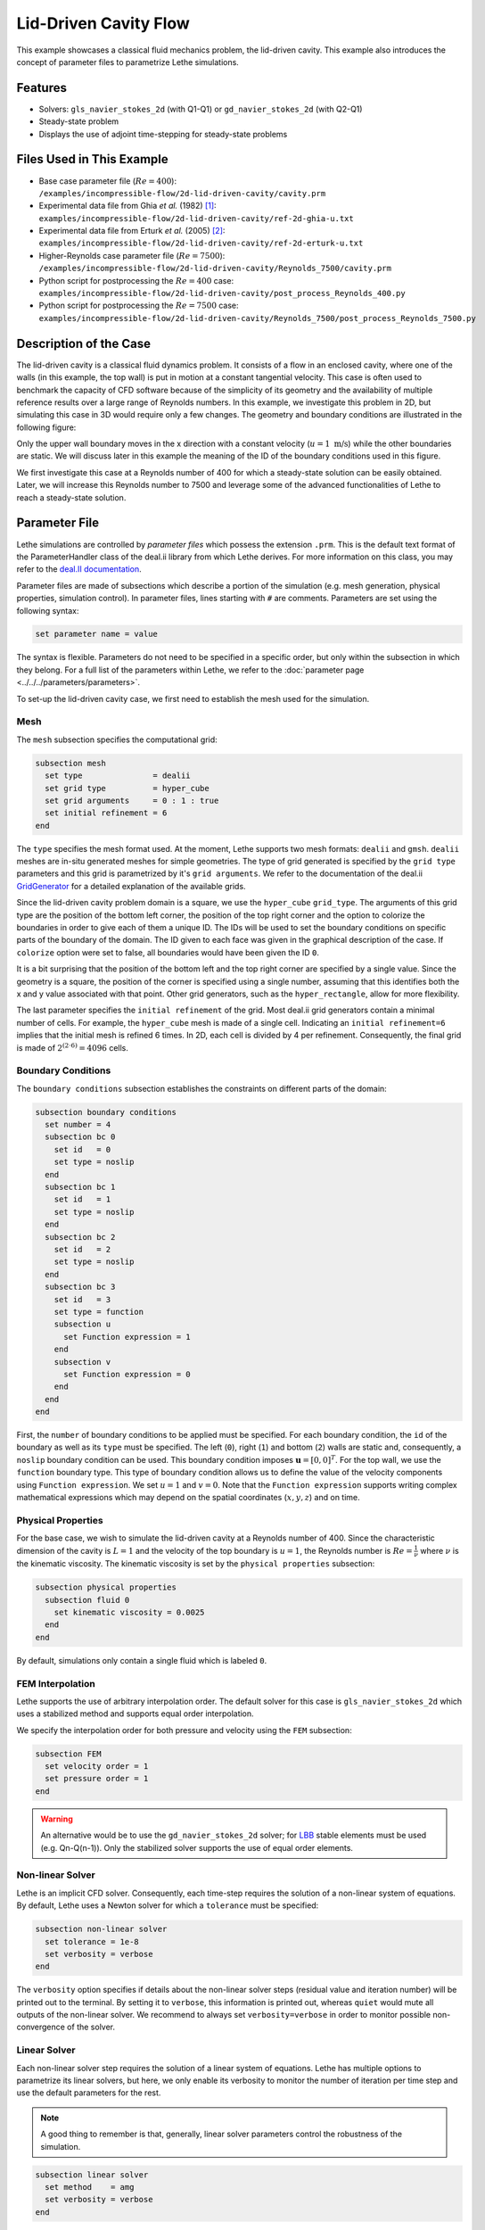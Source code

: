 ==================================
Lid-Driven Cavity Flow
==================================

This example showcases a classical fluid mechanics problem, the lid-driven cavity. This example also introduces the concept of parameter files to parametrize Lethe simulations.

Features
----------------------------------
- Solvers: ``gls_navier_stokes_2d`` (with Q1-Q1) or  ``gd_navier_stokes_2d`` (with Q2-Q1)
- Steady-state problem
- Displays the use of adjoint time-stepping for steady-state problems


Files Used in This Example
----------------------------
- Base case parameter file (:math:`Re=400`): ``/examples/incompressible-flow/2d-lid-driven-cavity/cavity.prm``
- Experimental data file from Ghia `et al.` (1982) `[1] <https://doi.org/10.1016/0021-9991(82)90058-4>`_: ``examples/incompressible-flow/2d-lid-driven-cavity/ref-2d-ghia-u.txt``
- Experimental data file from Erturk `et al.` (2005) `[2] <https://doi.org/10.1002/fld.953>`_: ``examples/incompressible-flow/2d-lid-driven-cavity/ref-2d-erturk-u.txt``
- Higher-Reynolds case parameter file (:math:`Re=7500`): ``/examples/incompressible-flow/2d-lid-driven-cavity/Reynolds_7500/cavity.prm``
- Python script for postprocessing the :math:`Re=400` case: ``examples/incompressible-flow/2d-lid-driven-cavity/post_process_Reynolds_400.py``
- Python script for postprocessing the :math:`Re=7500` case: ``examples/incompressible-flow/2d-lid-driven-cavity/Reynolds_7500/post_process_Reynolds_7500.py``


Description of the Case
-----------------------

The lid-driven cavity is a classical fluid dynamics problem. It consists of a flow in an enclosed cavity, where one of the walls (in this example, the top wall) is put in motion at a constant tangential velocity. This case is often used to benchmark the capacity of CFD software because of the simplicity of its geometry and the availability of multiple reference results over a large range of Reynolds numbers. In this example, we investigate this problem in 2D, but simulating this case in 3D would require only a few changes. The geometry and boundary conditions are illustrated in the following figure:

.. image:: images/geo.png
    :alt: The geometry and boundary conditions
    :align: center
    :name: geometry
    :width: 500

Only the upper wall boundary moves in the x direction with a constant velocity (:math:`u = 1 \ \text{m/s}`) while the other boundaries are static. We will discuss later in this example the meaning of the ID of the boundary conditions used in this figure.

We first investigate this case at a Reynolds number of 400 for which a steady-state solution can be easily obtained. Later, we will increase this Reynolds number to 7500 and leverage some of the advanced functionalities of Lethe to reach a steady-state solution. 


Parameter File
--------------

Lethe simulations are controlled by *parameter files* which possess the extension ``.prm``. This is the default text format of the ParameterHandler class of the deal.ii library from which Lethe derives. For more information on this class, you may refer to the `deal.II documentation <https://www.dealii.org/current/doxygen/deal.II/classParameterHandler.html>`_.

Parameter files are made of subsections which describe a portion of the simulation (e.g. mesh generation, physical properties, simulation control). In parameter files, lines starting with ``#`` are comments. Parameters are set using the following syntax:

.. code-block:: text

    set parameter name = value

The syntax is flexible. Parameters do not need to be specified in a specific order, but only within the subsection in which they belong. For a full list of the parameters within Lethe, we refer to the :doc:`parameter page <../../../parameters/parameters>`.

To set-up the lid-driven cavity case, we first need to establish the mesh used for the simulation.


Mesh
~~~~~

The ``mesh`` subsection specifies the computational grid:

.. code-block:: text

    subsection mesh
      set type               = dealii
      set grid type          = hyper_cube
      set grid arguments     = 0 : 1 : true
      set initial refinement = 6
    end

The ``type`` specifies the mesh format used. At the moment, Lethe supports two mesh formats: ``dealii`` and ``gmsh``. ``dealii`` meshes are in-situ generated meshes for simple geometries. The type of grid generated is specified by the ``grid type`` parameters and this grid is parametrized by it's ``grid arguments``. We refer to the documentation of the deal.ii `GridGenerator <https://www.dealii.org/current/doxygen/deal.II/namespaceGridGenerator.html>`_ for a detailed explanation of the available grids. 

Since the lid-driven cavity problem domain is a square, we use the ``hyper_cube`` ``grid_type``. The arguments of this grid type are the position of the bottom left corner, the position of the top right corner and the option to colorize the boundaries in order to give each of them a unique ID. The IDs will be used to set the boundary conditions on specific parts of the boundary of the domain. The ID given to each face was given in the graphical description of the case. If ``colorize`` option were set to false, all boundaries would have been given the ID ``0``.

It is a bit surprising that the position of the bottom left and the top right corner are specified by a single value. Since the geometry is a square, the position of the corner is specified using a single number, assuming that this identifies both the x and y value associated with that point. Other grid generators, such as the ``hyper_rectangle``, allow for more flexibility.

The last parameter specifies the ``initial refinement`` of the grid. Most deal.ii grid generators contain a minimal number of cells. For example, the ``hyper_cube`` mesh is made of a single cell. Indicating an ``initial refinement=6`` implies that the initial mesh is refined 6 times. In 2D, each cell is divided by 4 per refinement. Consequently, the final grid is made of :math:`2^{(2\cdot6)}=4096` cells.


Boundary Conditions
~~~~~~~~~~~~~~~~~~~

The ``boundary conditions`` subsection establishes the constraints on different parts of the domain:

.. code-block:: text

    subsection boundary conditions
      set number = 4
      subsection bc 0
        set id   = 0
        set type = noslip
      end
      subsection bc 1
        set id   = 1
        set type = noslip
      end
      subsection bc 2
        set id   = 2
        set type = noslip
      end
      subsection bc 3
        set id   = 3
        set type = function
        subsection u
          set Function expression = 1
        end
        subsection v
          set Function expression = 0
        end
      end
    end

First, the ``number`` of boundary conditions to be applied must be specified. For each boundary condition, the ``id`` of the boundary as well as its ``type`` must be specified. The left (``0``), right (``1``) and bottom (``2``) walls are static and, consequently, a ``noslip`` boundary condition can be used. This boundary condition imposes :math:`\mathbf{u} = [0,0]^T`. For the top wall, we use the ``function`` boundary type. This type of boundary condition allows us to define the value of the velocity components using ``Function expression``. We set :math:`u=1` and :math:`v=0`. Note that the ``Function expression`` supports writing complex mathematical expressions which may depend on the spatial coordinates (:math:`x,y,z`) and on time.


Physical Properties
~~~~~~~~~~~~~~~~~~~

For the base case, we wish to simulate the lid-driven cavity at a Reynolds number of 400. Since the characteristic dimension of the cavity is :math:`L=1` and the velocity of the top boundary is :math:`u=1`, the Reynolds number is :math:`Re=\frac{1}{\nu}` where :math:`\nu` is the kinematic viscosity. The kinematic viscosity is set by the ``physical properties`` subsection:

.. code-block:: text

    subsection physical properties
      subsection fluid 0
        set kinematic viscosity = 0.0025
      end
    end

By default, simulations only contain a single fluid which is labeled ``0``.


FEM Interpolation
~~~~~~~~~~~~~~~~~

Lethe supports the use of arbitrary interpolation order. The default solver for this case is ``gls_navier_stokes_2d`` which uses a stabilized method and supports equal order interpolation. 

We specify the interpolation order for both pressure and velocity using the ``FEM`` subsection:

.. code-block:: text

    subsection FEM
      set velocity order = 1
      set pressure order = 1
    end

.. warning:: 
    An alternative would be to use the ``gd_navier_stokes_2d`` solver; for `LBB <https://en.wikipedia.org/wiki/Ladyzhenskaya%E2%80%93Babu%C5%A1ka%E2%80%93Brezzi_condition>`_ stable elements must be used (e.g. Qn-Q(n-1)). Only the stabilized solver supports the use of equal order elements. 

Non-linear Solver
~~~~~~~~~~~~~~~~~

Lethe is an implicit CFD solver. Consequently, each time-step requires the solution of a non-linear system of equations. By default, Lethe uses a Newton solver for which a ``tolerance`` must be specified:

.. code-block:: text

    subsection non-linear solver
      set tolerance = 1e-8
      set verbosity = verbose
    end

The ``verbosity`` option specifies if details about the non-linear solver steps (residual value and iteration number) will be printed out to the terminal. By setting it to ``verbose``, this information is printed out, whereas ``quiet`` would mute all outputs of the non-linear solver. We recommend to always set ``verbosity=verbose`` in order to monitor possible non-convergence of the solver.

Linear Solver
~~~~~~~~~~~~~

Each non-linear solver step requires the solution of a linear system of equations. Lethe has multiple options to parametrize its linear solvers, but here, we only enable its verbosity to monitor the number of iteration per time step and use the default parameters for the rest. 

.. note:: 
    A good thing to remember is that, generally, linear solver parameters control the robustness of the simulation.



.. code-block:: text

  subsection linear solver
    set method    = amg
    set verbosity = verbose
  end

Simulation Control
~~~~~~~~~~~~~~~~~~

The last subsection, which is generally the one we put at the top of the parameter files, is the ``simulation control``. In this example, it is only used to specify the name of the output files:

.. code-block:: text

  subsection simulation control
    set method      = steady 
    set output name = output_cavity
  end

Running the Simulations
-----------------------
Launching the simulation is as simple as specifying the executable name and the parameter file. Assuming that the ``gls_navier_stokes_2d`` executable is within your path, the simulation can be launched by typing:

.. code-block:: text

  gls_navier_stokes_2d cavity.prm

Lethe will generate a number of files. The most important one bears the extension ``.pvd``. It can be read by popular visualization programs such as `Paraview <https://www.paraview.org/>`_.


Results and Discussion
-----------------------

Base Case (:math:`Re=400`)
~~~~~~~~~~~~~~~~~~~~~~~~~~

Using Paraview, the steady-state velocity profile and the streamlines can be visualized:

.. image:: images/result-re-400.png
    :alt: velocity distribution
    :align: center

It is also very interesting to compare the results with those obtained in the literature. A python script provided in the example folder allows to compare the velocity profile along de y axis for :math:`x=0.5` with results from the literature. Using this script, the following resuts are obtained for ``initial refinement = 6``

.. image:: images/lethe-ghia-re-400-comparison.png
    :alt: re_400_comparison
    :align: center

We note that the agreement is perfect. This is not surprising, especially considering that these results were obtained at a relatively low Reynolds number.

.. note:: 
    The vtu files generated by Lethe are compressed archives. Consequently, they cannot be postprocessed directly. Although they can be easily post-processed using Paraview, it is sometimes necessary to be able to work with the raw data. The python library `PyVista <https://www.pyvista.org/>`_  allows us to do this.



Higher-Reynolds Case (:math:`Re=7500`)
~~~~~~~~~~~~~~~~~~~~~~~~~~~~~~~~~~~~~~

We now consider the case at a Reynolds number of 7500. At this value of the Reynolds number, the ``steady`` solver will generally not converge as the problem is too non-linear (or too stiff). A workaround for this issue is to use an adjoint time-stepping strategy. This strategy consists in transforming the steady-state problem into a transient problem and to use an increasingly large time-step to reach a steady-state solution. This method is called ``steady_bdf`` in Lethe.

It can be used by modifying the ``simulation control`` subsection:

.. code-block:: text

    subsection simulation control
      set method = steady_bdf
      set adapt = true
      # Maximum CFL value
      set max cfl = 1000
      # Tolerance at which the simulation is stopped
      set stop tolerance = 1e-10
      # Adaptative time step scaling
      set adaptative time step scaling = 1.05
      set time step = 0.001
    end

The ``adapt`` parameter allows dynamic time-step adaptation. This feature is also used in transient simulations to carry simulations at a constant CFL number. The ``max cfl`` controls the maximum value of the CFL reached during the simulation. Remember that Lethe is an implicit solver and, as such, can theoretically manage absurdly large values of the CFL. The ``stop-tolerance`` controls the initial tolerance of a time-step below which steady-state will be considered reached.  The ``time step`` controls the initial value of the time step and, finally, the ``adaptative time step scaling`` controls the rate of increase of the time step. The increase of the time step follows:

.. math::

  \Delta t_{n+1} = \alpha \Delta t_{n}


where :math:`\alpha` is the ``adaptative time step scaling`` .

We first carry out the simulations with an initial refinement 7. Using Paraview, the steady-state velocity profile and the streamlines can be visualized:

.. image:: images/result-re-7500.png
    :alt: velocity distribution
    :align: center

We see that new recirculation regions occur in the flow.

Using a similar python script, we can compare the results obtained with those from the literature. We note that there is quite a good agreement with the results from the literature, even in the top region where the velocity field changes abruptly.

.. image:: images/re-7500-mesh-7/lethe-ghia-re-7500-comparison.png
    :alt: re_7500_comparison_mesh_7
    :align: center

.. image:: images/re-7500-mesh-7/lethe-ghia-re-7500-comparison-zoom.png
    :alt: re_7500_comparison_mesh_7
    :align: center

Increasing the number of cells by a factor 4 (to :math:`\approx` 65k cells) allows for an even slightly better agreement.

.. image:: images/re-7500-mesh-8/lethe-ghia-re-7500-comparison.png
    :alt: re_7500_comparison_mesh_8
    :align: center

.. image:: images/re-7500-mesh-8/lethe-ghia-re-7500-comparison-zoom.png
    :alt: re_7500_comparison_mesh_8
    :align: center


Possibilities for Extension
----------------------------

- **Validate at even higher Reynolds numbers:** The Erturk (2005 `[2] <https://doi.org/10.1002/fld.953>`_ data within the example investigates this case up to a Reynolds number of 20000.  It is an interesting exercise to simulate these more complex cases using the adjoint time-stepping ``steady_bdf`` scheme.

- **High-order methods:** Lethe supports higher order interpolation. This can yield much better results with an equal number of degrees of freedom than traditional second-order (Q1-Q1) methods, especially at higher Reynolds numbers. 

- **Dynamic mesh adaptation:** Lethe supports dynamic mesh adaptation. Running this case with dynamic mesh adaptation could potentially yield better results.


References
-----------

`[1] <https://doi.org/10.1016/0021-9991(82)90058-4>`_ Ghia, U., Ghia, K. N., & Shin, C. T. (1982). High-Re solutions for incompressible flow using the Navier-Stokes equations and a multigrid method. Journal of Computational Physics, 48(3), 387–411. doi:10.1016/0021-9991(82)90058-4

`[2] <https://doi.org/10.1002/fld.953>`_ Erturk, E., Corke, T. C., & Gökçöl, C. (2005). Numerical solutions of 2-D steady incompressible driven cavity flow at high Reynolds numbers. International Journal for Numerical Methods in Fluids, 48(7), 747–774. doi:10.1002/fld.953
